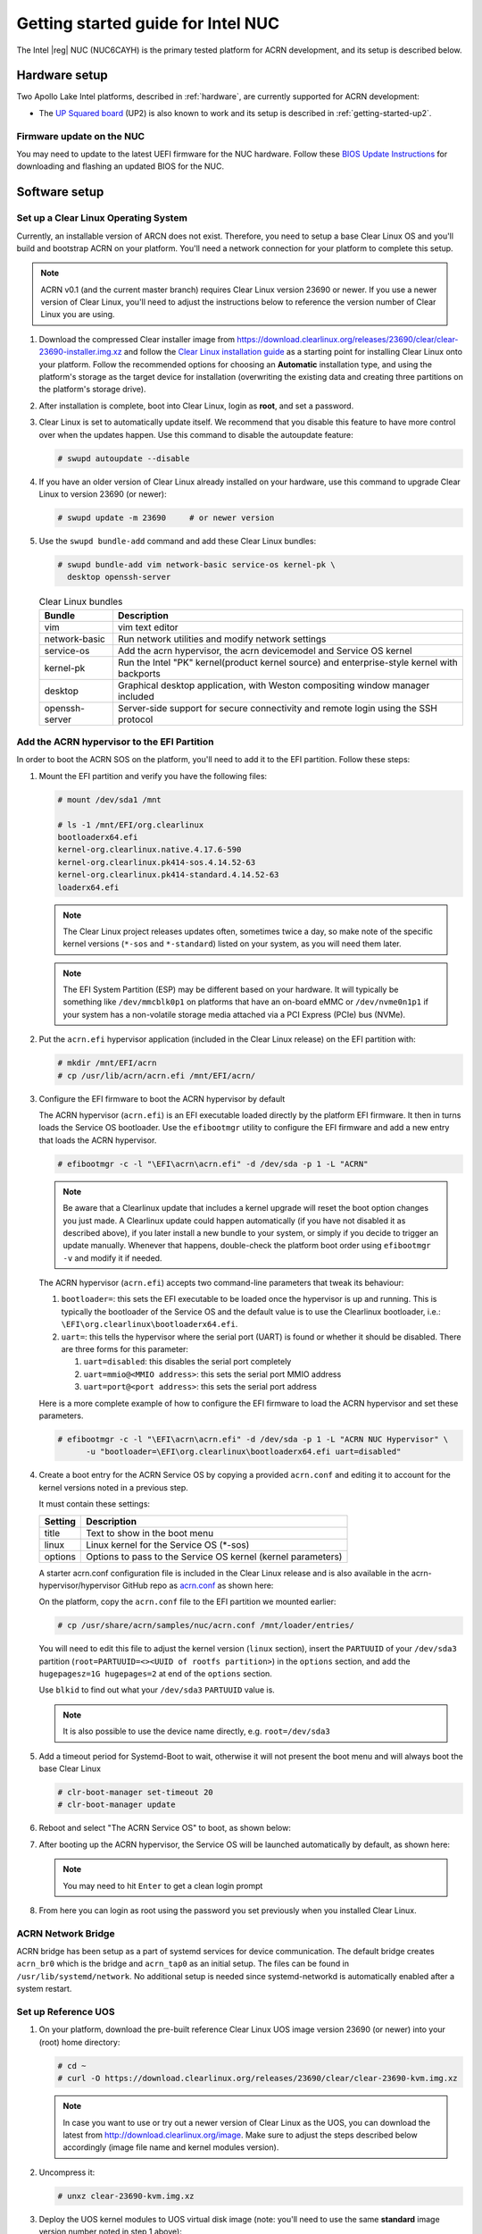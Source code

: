 .. _getting-started-apl-nuc:

Getting started guide for Intel NUC
###################################

The Intel |reg| NUC (NUC6CAYH) is the primary tested
platform for ACRN development, and its setup is described below.


Hardware setup
**************

Two Apollo Lake Intel platforms, described in :ref:`hardware`, are currently
supported for ACRN development:

- The `UP Squared board <http://www.up-board.org/upsquared/>`_ (UP2) is also
  known to work and its setup is described in :ref:`getting-started-up2`.

Firmware update on the NUC
==========================

You may need to update to the latest UEFI firmware for the NUC hardware.
Follow these `BIOS Update Instructions
<https://www.intel.com/content/www/us/en/support/articles/000005636.html>`__
for downloading and flashing an updated BIOS for the NUC.

Software setup
**************

Set up a Clear Linux Operating System
=====================================

Currently, an installable version of ARCN does not exist. Therefore, you
need to setup a base Clear Linux OS and you'll build and bootstrap ACRN
on your platform. You'll need a network connection for your platform to
complete this setup.

.. note::

   ACRN v0.1 (and the current master branch) requires Clear Linux
   version 23690 or newer.  If you use a newer version of Clear Linux,
   you'll need to adjust the instructions below to reference the version
   number of Clear Linux you are using.

#. Download the compressed Clear installer image from
   https://download.clearlinux.org/releases/23690/clear/clear-23690-installer.img.xz
   and follow the `Clear Linux installation guide
   <https://clearlinux.org/documentation/clear-linux/get-started/bare-metal-install>`__
   as a starting point for installing Clear Linux onto your platform.  Follow the recommended
   options for choosing an **Automatic** installation type, and using the platform's
   storage as the target device for installation (overwriting the existing data
   and creating three partitions on the platform's storage drive).

#. After installation is complete, boot into Clear Linux, login as
   **root**, and set a password.

#. Clear Linux is set to automatically update itself. We recommend that you disable
   this feature to have more control over when the updates happen. Use this command
   to disable the autoupdate feature:

   .. code-block:: none

      # swupd autoupdate --disable

#. If you have an older version of Clear Linux already installed
   on your hardware, use this command to upgrade Clear Linux
   to version 23690 (or newer):

   .. code-block:: none

      # swupd update -m 23690     # or newer version

#. Use the ``swupd bundle-add`` command and add these Clear Linux bundles:

   .. code-block:: none

      # swupd bundle-add vim network-basic service-os kernel-pk \
        desktop openssh-server

   .. table:: Clear Linux bundles
      :widths: auto
      :name: CL-bundles

      +--------------------+---------------------------------------------------+
      | Bundle             | Description                                       |
      +====================+===================================================+
      | vim                | vim text editor                                   |
      +--------------------+---------------------------------------------------+
      | network-basic      | Run network utilities and modify network settings |
      +--------------------+---------------------------------------------------+
      | service-os         | Add the acrn hypervisor, the acrn devicemodel and |
      |                    | Service OS kernel                                 |
      +--------------------+---------------------------------------------------+
      | kernel-pk          | Run the Intel "PK" kernel(product kernel source)  |
      |                    | and enterprise-style kernel with backports        |
      +--------------------+---------------------------------------------------+
      | desktop            | Graphical desktop application, with Weston        |
      |                    | compositing window manager included               |
      +--------------------+---------------------------------------------------+
      | openssh-server     | Server-side support for secure connectivity and   |
      |                    | remote login using the SSH protocol               |
      +--------------------+---------------------------------------------------+

Add the ACRN hypervisor to the EFI Partition
============================================

In order to boot the ACRN SOS on the platform, you'll need to add it to the EFI
partition. Follow these steps:

#. Mount the EFI partition and verify you have the following files:

   .. code-block:: none

      # mount /dev/sda1 /mnt

      # ls -1 /mnt/EFI/org.clearlinux
      bootloaderx64.efi
      kernel-org.clearlinux.native.4.17.6-590
      kernel-org.clearlinux.pk414-sos.4.14.52-63
      kernel-org.clearlinux.pk414-standard.4.14.52-63
      loaderx64.efi

   .. note::
      The Clear Linux project releases updates often, sometimes
      twice a day, so make note of the specific kernel versions (``*-sos``
      and ``*-standard``) listed on your system,
      as you will need them later.

   .. note::
      The EFI System Partition (ESP) may be different based on your hardware.
      It will typically be something like ``/dev/mmcblk0p1`` on platforms
      that have an on-board eMMC or ``/dev/nvme0n1p1`` if your system has
      a non-volatile storage media attached via a PCI Express (PCIe) bus
      (NVMe).

#. Put the ``acrn.efi`` hypervisor application (included in the Clear
   Linux release) on the EFI partition with:

   .. code-block:: none

      # mkdir /mnt/EFI/acrn
      # cp /usr/lib/acrn/acrn.efi /mnt/EFI/acrn/

#. Configure the EFI firmware to boot the ACRN hypervisor by default

   The ACRN hypervisor (``acrn.efi``) is an EFI executable
   loaded directly by the platform EFI firmware. It then in turns loads the
   Service OS bootloader. Use the ``efibootmgr`` utility to configure the EFI
   firmware and add a new entry that loads the ACRN hypervisor.

   .. code-block:: none

      # efibootmgr -c -l "\EFI\acrn\acrn.efi" -d /dev/sda -p 1 -L "ACRN"

   .. note::

      Be aware that a Clearlinux update that includes a kernel upgrade will
      reset the boot option changes you just made. A Clearlinux update could
      happen automatically (if you have not disabled it as described above),
      if you later install a new bundle to your system, or simply if you
      decide to trigger an update manually. Whenever that happens,
      double-check the platform boot order using ``efibootmgr -v`` and
      modify it if needed.

   The ACRN hypervisor (``acrn.efi``) accepts two command-line parameters that
   tweak its behaviour:

   1. ``bootloader=``: this sets the EFI executable to be loaded once the hypervisor
      is up and running. This is typically the bootloader of the Service OS and the
      default value is to use the Clearlinux bootloader, i.e.:
      ``\EFI\org.clearlinux\bootloaderx64.efi``.
   #. ``uart=``: this tells the hypervisor where the serial port (UART) is found or
      whether it should be disabled. There are three forms for this parameter:

      #. ``uart=disabled``: this disables the serial port completely
      #. ``uart=mmio@<MMIO address>``: this sets the serial port MMIO address
      #. ``uart=port@<port address>``: this sets the serial port address

   Here is a more complete example of how to configure the EFI firmware to load the ACRN
   hypervisor and set these parameters.

   .. code-block:: none

      # efibootmgr -c -l "\EFI\acrn\acrn.efi" -d /dev/sda -p 1 -L "ACRN NUC Hypervisor" \
            -u "bootloader=\EFI\org.clearlinux\bootloaderx64.efi uart=disabled"

#. Create a boot entry for the ACRN Service OS by copying a provided ``acrn.conf``
   and editing it to account for the kernel versions noted in a previous step.

   It must contain these settings:

   +-----------+----------------------------------------------------------------+
   | Setting   | Description                                                    |
   +===========+================================================================+
   | title     | Text to show in the boot menu                                  |
   +-----------+----------------------------------------------------------------+
   | linux     | Linux kernel for the Service OS (\*-sos)                       |
   +-----------+----------------------------------------------------------------+
   | options   | Options to pass to the Service OS kernel (kernel parameters)   |
   +-----------+----------------------------------------------------------------+

   A starter acrn.conf configuration file is included in the Clear Linux release and is
   also available in the acrn-hypervisor/hypervisor GitHub repo as `acrn.conf
   <https://github.com/projectacrn/acrn-hypervisor/hypervisor/tree/master/bsp/uefi/clearlinux/acrn.conf>`__
   as shown here:

   .. literalinclude:: ../../hypervisor/bsp/uefi/clearlinux/acrn.conf
      :caption: hypervisor/bsp/uefi/clearlinux/acrn.conf

   On the platform, copy the ``acrn.conf`` file to the EFI partition we mounted earlier:

   .. code-block:: none

      # cp /usr/share/acrn/samples/nuc/acrn.conf /mnt/loader/entries/

   You will need to edit this file to adjust the kernel version (``linux`` section),
   insert the ``PARTUUID`` of your ``/dev/sda3`` partition
   (``root=PARTUUID=<><UUID of rootfs partition>``) in the ``options`` section, and
   add the ``hugepagesz=1G hugepages=2`` at end of the ``options`` section.

   Use ``blkid`` to find out what your ``/dev/sda3`` ``PARTUUID`` value is.

   .. note::
      It is also possible to use the device name directly, e.g. ``root=/dev/sda3``

#. Add a timeout period for Systemd-Boot to wait, otherwise it will not
   present the boot menu and will always boot the base Clear Linux

   .. code-block:: none

      # clr-boot-manager set-timeout 20
      # clr-boot-manager update

#. Reboot and select "The ACRN Service OS" to boot, as shown below:


   .. code-block:: console
      :emphasize-lines: 1
      :caption: ACRN Service OS Boot Menu

      => The ACRN Service OS
      Clear Linux OS for Intel Architecture (Clear-linux-native-4.17.6.590)
      Clear Linux OS for Intel Architecture (Clear-linux-pk414-sos-4.14.52.63)
      Clear Linux OS for Intel Architecture (Clear-linux-pk414-standard-4.14.52.63)
      EFI Default Loader
      Reboot Into Firmware Interface

#. After booting up the ACRN hypervisor, the Service OS will be launched
   automatically by default, as shown here:

   .. code-block:: console
      :caption: Service OS Console

      clr-7259a7c5bbdd4bcaa9a59d5841b4ace login: root
      You are required to change your password immediately (administrator enforced)
      New password:
      Retype new password:
      root@clr-7259a7c5bbdd4bcaa9a59d5841b4ace ~ # _

   ..  note:: You may need to hit ``Enter`` to get a clean login prompt

#. From here you can login as root using the password you set previously when
   you installed Clear Linux.

ACRN Network Bridge
===================

ACRN bridge has been setup as a part of systemd services for device communication. The default
bridge creates ``acrn_br0`` which is the bridge and ``acrn_tap0`` as an initial setup. The files can be
found in ``/usr/lib/systemd/network``. No additional setup is needed since systemd-networkd is
automatically enabled after a system restart.

Set up Reference UOS
====================

#. On your platform, download the pre-built reference Clear Linux UOS
   image version 23690 (or newer) into your (root) home directory:

   .. code-block:: none

      # cd ~
      # curl -O https://download.clearlinux.org/releases/23690/clear/clear-23690-kvm.img.xz

   .. note::
      In case you want to use or try out a newer version of Clear Linux as the UOS, you can
      download the latest from http://download.clearlinux.org/image. Make sure to adjust the steps
      described below accordingly (image file name and kernel modules version).

#. Uncompress it:

   .. code-block:: none

      # unxz clear-23690-kvm.img.xz

#. Deploy the UOS kernel modules to UOS virtual disk image (note: you'll need to use
   the same **standard** image version number noted in step 1 above):

   .. code-block:: none

      # losetup -f -P --show /root/clear-23690-kvm.img
      # mount /dev/loop0p3 /mnt
      # cp -r /usr/lib/modules/4.14.52-63.pk414-standard /mnt/lib/modules/
      # umount /mnt
      # sync

#. Edit and Run the ``launch_uos.sh`` script to launch the UOS.

   A sample `launch_uos.sh
   <https://raw.githubusercontent.com/projectacrn/acrn-hypervisor/master/devicemodel/samples/nuc/launch_uos.sh>`__
   is included in the Clear Linux release, and
   is also available in the acrn-hypervisor/devicemodel GitHub repo (in the samples
   folder) as shown here:

   .. literalinclude:: ../../devicemodel/samples/nuc/launch_uos.sh
      :caption: devicemodel/samples/nuc/launch_uos.sh
      :language: bash
      :emphasize-lines: 26,28

   .. note::
      In case you have downloaded a different Clear Linux image than the one above
      (``clear-23690-kvm.img.xz``), you will need to modify the Clear Linux file name
      and version number highlighted above (the ``-s 3,virtio-blk`` argument) to match
      what you have downloaded above. Likewise, you may need to adjust the kernel file
      name on the second line highlighted (check the exact name to be used using:
      ``ls /usr/lib/kernel/org.clearlinux*-standard*``).

   By default, the script is located in the ``/usr/share/acrn/samples/nuc/``
   directory. You can edit it there, and then run it to launch the User OS:

   .. code-block:: none

      # cd /usr/share/acrn/samples/nuc/
      # ./launch_uos.sh

#. At this point, you've successfully booted the ACRN hypervisor,
   SOS, and UOS:

   .. figure:: images/gsg-successful-boot.png
      :align: center
      :name: gsg-successful-boot


Build ACRN from Source
**********************

If you would like to build ACRN hypervisor and device model from source,
follow these steps.

Install build tools and dependencies
====================================

ARCN development is supported on popular Linux distributions,
each with their own way to install development tools:

  .. note::
     ACRN uses ``menuconfig``, a python3 text-based user interface (TUI) for
     configuring hypervisor options and using python's ``kconfiglib`` library.

* On a Clear Linux development system, install the ``os-clr-on-clr`` bundle to get
  the necessary tools:

  .. code-block:: none

     $ sudo swupd bundle-add os-clr-on-clr
     $ sudo swupd bundle-add python3-basic
     $ sudo pip3 install kconfiglib

* On a Ubuntu/Debian development system:

  .. code-block:: none

     $ sudo apt install gcc \
          git \
          make \
          gnu-efi \
          libssl-dev \
          libpciaccess-dev \
          uuid-dev \
          libsystemd-dev \
          libevent-dev \
          libxml2-dev \
          libusb-1.0-0-dev \
          python3 \
          python3-pip \
          libblkid-dev \
          e2fslibs-dev
     $ sudo pip3 install kconfiglib

  .. note::
     Ubuntu 14.04 requires ``libsystemd-journal-dev`` instead of ``libsystemd-dev``
     as indicated above.

* On a Fedora/Redhat development system:

  .. code-block:: none

     $ sudo dnf install gcc \
          git \
          make \
          findutils \
          gnu-efi-devel \
          libuuid-devel \
          openssl-devel \
          libpciaccess-devel \
          systemd-devel \
          libxml2-devel \
          libevent-devel \
          libusbx-devel \
          python3 \
          python3-pip \
          libblkid-devel \
          e2fsprogs-devel
     $ sudo pip3 install kconfiglib


* On a CentOS development system:

  .. code-block:: none

     $ sudo yum install gcc \
             git \
             make \
             gnu-efi-devel \
             libuuid-devel \
             openssl-devel \
             libpciaccess-devel \
             systemd-devel \
             libxml2-devel \
             libevent-devel \
             libusbx-devel \
             python34 \
             python34-pip \
             libblkid-devel \
             e2fsprogs-devel
     $ sudo pip3 install kconfiglib

  .. note::
     You may need to install `EPEL <https://fedoraproject.org/wiki/EPEL>`_ for
     installing python3 via yum for CentOS 7. For CentOS 6 you need to install
     pip manually. Please refer to https://pip.pypa.io/en/stable/installing for
     details.


Build the hypervisor, device model and tools
============================================

The `acrn-hypervisor <https://github.com/projectacrn/acrn-hypervisor/>`_
repository has three main components in it:

1. The ACRN hypervisor code located in the ``hypervisor`` directory
#. The ACRN devicemodel code located in the ``devicemodel`` directory
#. The ACRN tools source code located in the ``tools`` directory

You can build all these components in one go as follows:

.. code-block:: none

   $ git clone https://github.com/projectacrn/acrn-hypervisor
   $ cd acrn-hypervisor
   $ make

The build results are found in the ``build`` directory.

.. note::
   if you wish to use a different target folder for the build
   artefacts, set the ``O`` (that is capital letter 'O') to the
   desired value. Example: ``make O=build-uefi PLATFORM=uefi``.

You can also build these components individually. The following
steps assume that you have already cloned the ``acrn-hypervisor`` repository
and are using it as the current working directory.

#. Build the ACRN hypervisor.

   .. code-block:: none

      $ cd hypervisor
      $ make PLATFORM=uefi

   The build results are found in the ``build`` directory.

#. Build the ACRN device model (included in the acrn-hypervisor repo):

   .. code-block:: none

      $ cd ../devicemodel
      $ make

   The build results are found in the ``build`` directory.

#. Build the ACRN tools (included in the acrn-hypervisor repo):

   .. code-block:: none

      $ cd ../tools
      $ for d in */; do make -C "$d"; done

Follow the same instructions to boot and test the images you created
from your build.

Generate the hypervisor configurations
======================================

The ACRN hypervisor leverages Kconfig to manage configurations, powered by
Kconfiglib. A default configuration is generated based on the platform you have
selected via the ``PLATFORM=`` command line parameter. You can make further
changes to that default configuration to adjust to your specific
requirements.

To generate hypervisor configurations, you need to build the hypervisor
individually. The following steps generate a default but complete configuration,
based on the platform selected, assuming that you are under the top-level
directory of acrn-hypervisor. The configuration file, named ``.config``, can be
found under the target folder of your build.

   .. code-block:: none

      $ cd hypervisor
      $ make defconfig PLATFORM=uefi

The PLATFORM specified is used to select a defconfig under
``arch/x86/configs/``. The other command-line based options (e.g. ``RELEASE``)
take no effects when generating a defconfig.

Modify the hypervisor configurations
====================================

To modify the hypervisor configurations, you can either edit ``.config``
manually, or invoke a TUI-based menuconfig, powered by kconfiglib, by executing
``make menuconfig``. As an example, the following commands, assuming that you
are under the top-level directory of acrn-hypervisor, generate a default
configuration file for UEFI, allow you to modify some configurations and build
the hypervisor using the updated ``.config``.

   .. code-block:: none

      $ cd hypervisor
      $ make defconfig PLATFORM=uefi
      $ make menuconfig              # Modify the configurations per your needs
      $ make                         # Build the hypervisor with the new .config

   .. note::
      Menuconfig is python3 only.

Refer to the help on menuconfig for a detailed guide on the interface.

   .. code-block:: none

      $ pydoc3 menuconfig

Create a new default configuration
==================================

Currently the ACRN hypervisor looks for default configurations under
``hypervisor/arch/x86/configs/<PLATFORM>.config``, where ``<PLATFORM>`` is the
specified platform. The following steps allow you to create a defconfig for
another platform based on a current one.

   .. code-block:: none

      $ cd hypervisor
      $ make defconfig PLATFORM=uefi
      $ make menuconfig         # Modify the configurations
      $ make savedefconfig      # The minimized config reside at build/defconfig
      $ cp build/defconfig arch/x86/configs/xxx.config

Then you can re-use that configuration by passing the name (``xxx`` in the
example above) to 'PLATFORM=':

   .. code-block:: none

      $ make defconfig PLATFORM=xxx
